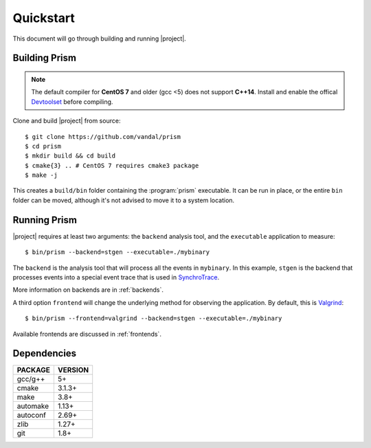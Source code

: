 Quickstart
==========

This document will go through building and running |project|.

Building Prism
--------------

.. note:: The default compiler for **CentOS 7** and older (gcc <5)
          does not support **C++14**. Install and enable the offical
          Devtoolset_ before compiling.

.. _Devtoolset:
   https://www.softwarecollections.org/en/scls/rhscl/devtoolset-6/

Clone and build |project| from source::

  $ git clone https://github.com/vandal/prism
  $ cd prism
  $ mkdir build && cd build
  $ cmake{3} .. # CentOS 7 requires cmake3 package
  $ make -j

This creates a ``build/bin`` folder containing the :program:`prism` executable.
It can be run in place, or the entire ``bin`` folder can be moved,
although it's not advised to move it to a system location.

Running Prism
-------------

|project| requires at least two arguments: the ``backend`` analysis tool,
and the ``executable`` application to measure::

  $ bin/prism --backend=stgen --executable=./mybinary

The ``backend`` is the analysis tool that will process all the events
in ``mybinary``. In this example, ``stgen`` is the backend that processes
events into a special event trace that is used in SynchroTrace_.

More information on backends are in :ref:`backends`.

.. _SynchroTrace:
   http://vlsi.ece.drexel.edu/index.php/SynchroTrace/

A third option ``frontend`` will change the underlying method
for observing the application. By default, this is Valgrind_: ::

  $ bin/prism --frontend=valgrind --backend=stgen --executable=./mybinary

.. _Valgrind: http://valgrind.org/

Available frontends are discussed in :ref:`frontends`.

Dependencies
------------

+-------------+----------+
| PACKAGE     | VERSION  |
+=============+==========+
| gcc/g++     |  5+      |
+-------------+----------+
| cmake       |  3.1.3+  |
+-------------+----------+
| make        |  3.8+    |
+-------------+----------+
| automake    |  1.13+   |
+-------------+----------+
| autoconf    |  2.69+   |
+-------------+----------+
| zlib        |  1.27+   |
+-------------+----------+
| git         |  1.8+    |
+-------------+----------+
